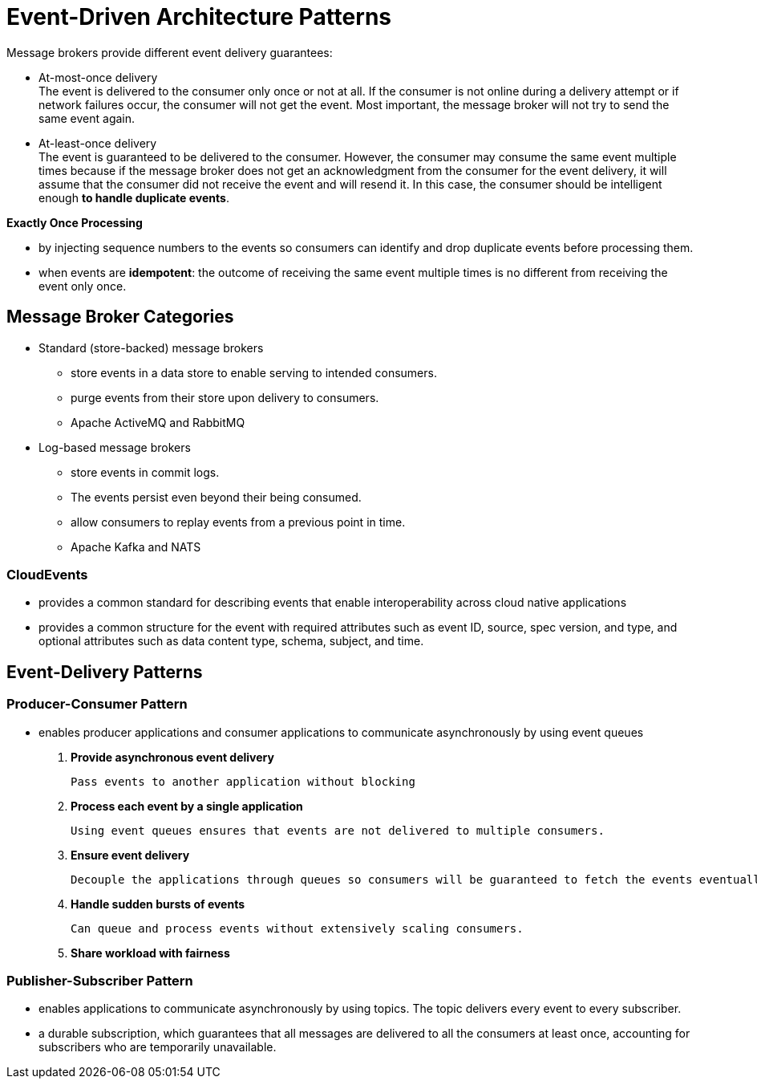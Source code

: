ifndef::imagesdir[:imagesdir: ./images]

= Event-Driven Architecture Patterns

Message brokers provide different event delivery guarantees:

* At-most-once delivery +
The event is delivered to the consumer only once or not at all. If the consumer is not online during a delivery attempt or if network failures occur, the consumer will not get the event. Most important, the message broker will not try to send the same event again.

* At-least-once delivery +
The event is guaranteed to be delivered to the consumer. However, the consumer may consume the same event multiple times because if the message broker does not get an acknowledgment from the consumer for the event delivery, it will assume that the consumer did not receive the event and will resend it. In this case, the consumer should be intelligent enough *to handle duplicate events*.

*Exactly Once Processing*

* by injecting sequence numbers to the events so consumers can identify and drop duplicate events before processing them.

* when events are *idempotent*: the outcome of receiving the same event multiple times is no different from receiving the event only once.

== Message Broker Categories

* Standard (store-backed) message brokers

** store events in a data store to enable serving to intended consumers.
** purge events from their store upon delivery to consumers.
** Apache ActiveMQ and RabbitMQ

* Log-based message brokers

** store events in commit logs.
** The events persist even beyond their being consumed.
** allow consumers to replay events from a previous point in time.
** Apache Kafka and NATS

=== CloudEvents

* provides a common standard for describing events that enable interoperability across cloud native applications

* provides a common structure for the event with required attributes such as event ID, source, spec version, and type, and optional attributes such as data content type, schema, subject, and time.

== Event-Delivery Patterns

=== Producer-Consumer Pattern

* enables producer applications and consumer applications to communicate asynchronously by using event queues

1. *Provide asynchronous event delivery*

    Pass events to another application without blocking

2. *Process each event by a single application*

    Using event queues ensures that events are not delivered to multiple consumers.

3. *Ensure event delivery*

 Decouple the applications through queues so consumers will be guaranteed to fetch the events eventually.

4. *Handle sudden bursts of events*

 Can queue and process events without extensively scaling consumers.

5. *Share workload with fairness*

=== Publisher-Subscriber Pattern

* enables applications to communicate asynchronously by using topics. The topic delivers every event to every subscriber.

* a durable subscription, which guarantees that all messages are delivered to all the consumers at least once, accounting for subscribers who are temporarily unavailable.

